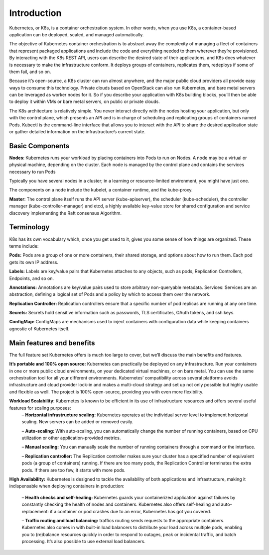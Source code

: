 ****************************
Introduction
****************************

Kubernetes, or K8s, is a container orchestration system. In other words, when you use K8s, a container-based application can be deployed, scaled, and managed automatically.

The objective of Kubernetes container orchestration is to abstract away the complexity of managing a fleet of containers that represent packaged applications and include the code and everything needed to them wherever they’re provisioned. By interacting with the K8s REST API, users can describe the desired state of their applications, and K8s does whatever is necessary to make the infrastructure conform. It deploys groups of containers, replicates them, redeploys if some of them fail, and so on.

Because it’s open-source, a K8s cluster can run almost anywhere, and the major public cloud providers all provide easy ways to consume this technology. Private clouds based on OpenStack can also run Kubernetes, and bare metal servers can be leveraged as worker nodes for it. So if you describe your application with K8s building blocks, you’ll then be able to deploy it within VMs or bare metal servers, on public or private clouds.

The K8s architecture is relatively simple. You never interact directly with the nodes hosting your application, but only with the control plane, which presents an API and is in charge of scheduling and replicating groups of containers named Pods. Kubectl is the command-line interface that allows you to interact with the API to share the desired application state or gather detailed information on the infrastructure’s current state.

Basic Components
#################
**Nodes**: Kubernetes runs your workload by placing containers into Pods to run on Nodes. A node may be a virtual or physical machine, depending on the cluster. Each node is managed by the control plane and contains the services necessary to run Pods

Typically you have several nodes in a cluster; in a learning or resource-limited environment, you might have just one.

The components on a node include the kubelet, a container runtime, and the kube-proxy.

**Master**: The control plane itself runs the API server (kube-apiserver), the scheduler (kube-scheduler), the controller manager (kube-controller-manager) and etcd, a highly available key-value store for shared configuration and service discovery implementing the Raft consensus Algorithm.

.. figure:: figures/k8Architecture.png



Terminology
#############

K8s has its own vocabulary which, once you get used to it, gives you some sense of how things are organized. These terms include:

**Pods:** Pods are a group of one or more containers, their shared storage, and options about how to run them. Each pod gets its own IP address.

**Labels:** Labels are key/value pairs that Kubernetes attaches to any objects, such as pods, Replication Controllers, Endpoints, and so on.

**Annotations:** Annotations are key/value pairs used to store arbitrary non-queryable metadata.
Services: Services are an abstraction, defining a logical set of Pods and a policy by which to access them over the network.

**Replication Controller:** Replication controllers ensure that a specific number of pod replicas are running at any one time.

**Secrets:** Secrets hold sensitive information such as passwords, TLS certificates, OAuth tokens, and ssh keys.

**ConfigMap:** ConfigMaps are mechanisms used to inject containers with configuration data while keeping containers agnostic of Kubernetes itself.

Main features and benefits
########################################
The full feature set Kubernetes offers is much too large to cover, but we’ll discuss the main benefits and features.

**It’s portable and 100% open source:** Kubernetes can practically be deployed on any infrastructure. Run your containers in one or more public cloud environments, on your dedicated virtual machines, or on bare metal. You can use the same orchestration tool for all your different environments. Kubernetes’ compatibility across several platforms avoids infrastructure and cloud provider lock-in and makes a multi-cloud strategy and set up not only possible but highly usable and flexible as well. The project is 100% open-source, providing you with even more flexibility.

**Workload Scalability**: Kubernetes is known to be efficient in its use of infrastructure resources and offers several useful features for scaling purposes:
 – **Horizontal infrastructure scaling:** Kubernetes operates at the individual server level to implement horizontal scaling. New servers can be added or removed easily.

 – **Auto-scaling:** With auto-scaling, you can automatically change the number of running containers, based on CPU utilization or other application-provided metrics.

 – **Manual scaling:** You can manually scale the number of running containers through a command or the interface.

 – **Replication controller:** The Replication controller makes sure your cluster has a specified number of equivalent pods (a group of containers) running. If there are too many pods, the Replication Controller terminates the extra pods. If there are too few, it starts with more pods.

**High Availability:** Kubernetes is designed to tackle the availability of both applications and infrastructure, making it indispensable when deploying containers in production:

 – **Health checks and self-healing:** Kubernetes guards your containerized application against failures by constantly checking the health of nodes and containers. Kubernetes also offers self-healing and auto-replacement: if a container or pod crashes due to an error, Kubernetes has got you covered.

 – **Traffic routing and load balancing:** traffics routing sends requests to the appropriate containers. Kubernetes also comes in with built-in load balancers to distribute your load across multiple pods, enabling you to (re)balance resources quickly in order to respond to outages, peak or incidental traffic, and batch processing. It’s also possible to use external load balancers.